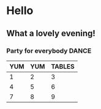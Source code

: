 * Hello
** What a lovely evening!
*** Party for everybody DANCE

| YUM | YUM | TABLES |
|-----+-----+--------|
|   1 |   2 |      3 |
|   4 |   5 |      6 |
|   7 |   8 |      9 |
